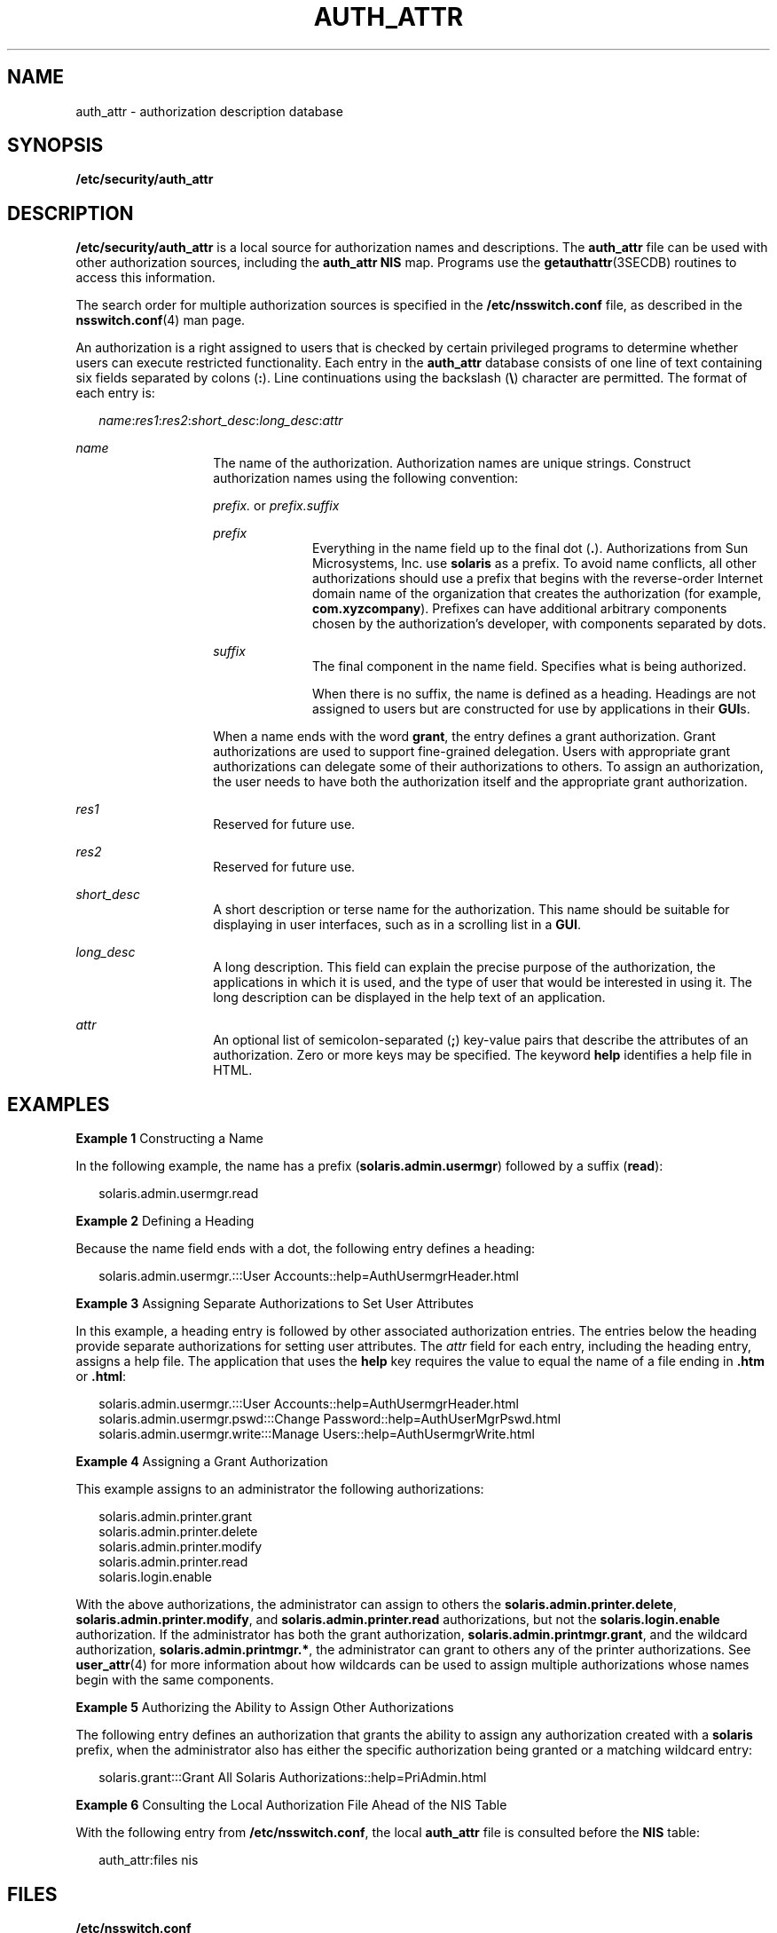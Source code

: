 '\" te
.\" Copyright (C) 2002, Sun Microsystems, Inc. All Rights Reserved
.\" The contents of this file are subject to the terms of the Common Development and Distribution License (the "License").  You may not use this file except in compliance with the License.
.\" You can obtain a copy of the license at usr/src/OPENSOLARIS.LICENSE or http://www.opensolaris.org/os/licensing.  See the License for the specific language governing permissions and limitations under the License.
.\" When distributing Covered Code, include this CDDL HEADER in each file and include the License file at usr/src/OPENSOLARIS.LICENSE.  If applicable, add the following below this CDDL HEADER, with the fields enclosed by brackets "[]" replaced with your own identifying information: Portions Copyright [yyyy] [name of copyright owner]
.TH AUTH_ATTR 4 "Feb 25, 2017"
.SH NAME
auth_attr \- authorization description database
.SH SYNOPSIS
.LP
.nf
\fB/etc/security/auth_attr\fR
.fi

.SH DESCRIPTION
.LP
\fB/etc/security/auth_attr\fR is a local source for authorization names and
descriptions. The \fBauth_attr\fR file can be used with other authorization
sources, including the \fBauth_attr\fR \fBNIS\fR map.
Programs use the \fBgetauthattr\fR(3SECDB) routines to access this information.
.sp
.LP
The search order for multiple authorization sources is specified in the
\fB/etc/nsswitch.conf\fR file, as described in the \fBnsswitch.conf\fR(4) man
page.
.sp
.LP
An authorization is a right assigned to users that is checked by certain
privileged programs to determine whether users can execute restricted
functionality. Each entry in the \fBauth_attr\fR database consists of one line
of text containing six fields separated by colons (\fB:\fR). Line continuations
using the backslash (\fB\e\fR) character are permitted. The format of each
entry is:
.sp
.in +2
.nf
\fIname\fR:\fIres1\fR:\fIres2\fR:\fIshort_desc\fR:\fIlong_desc\fR:\fIattr\fR
.fi
.in -2

.sp
.ne 2
.na
\fB\fIname\fR\fR
.ad
.RS 14n
The name of the authorization. Authorization names are unique strings.
Construct authorization names using the following convention:
.sp
\fIprefix.\fR or \fIprefix.suffix\fR
.sp
.ne 2
.na
\fB\fIprefix\fR\fR
.ad
.RS 10n
Everything in the name field up to the final dot (\fB\&.\fR). Authorizations
from Sun Microsystems, Inc. use \fBsolaris\fR as a prefix. To avoid name
conflicts, all other authorizations should use a prefix that begins with the
reverse-order Internet domain name of the organization that creates the
authorization (for example, \fBcom.xyzcompany\fR). Prefixes can have additional
arbitrary components chosen by the authorization's developer, with components
separated by dots.
.RE

.sp
.ne 2
.na
\fB\fIsuffix\fR\fR
.ad
.RS 10n
The final component in the name field. Specifies what is being authorized.
.sp
When there is no suffix, the name is defined as a heading. Headings are not
assigned to users but are constructed for use by applications in their
\fBGUI\fRs.
.RE

When a name ends with the word \fBgrant\fR, the entry defines a grant
authorization. Grant authorizations are used to support fine-grained
delegation. Users with appropriate grant authorizations can delegate some of
their authorizations to others. To assign an authorization, the user needs to
have both the authorization itself and the appropriate grant authorization.
.RE

.sp
.ne 2
.na
\fB\fIres1\fR\fR
.ad
.RS 14n
Reserved for future use.
.RE

.sp
.ne 2
.na
\fB\fIres2\fR\fR
.ad
.RS 14n
Reserved for future use.
.RE

.sp
.ne 2
.na
\fB\fIshort_desc\fR\fR
.ad
.RS 14n
A short description or terse name for the authorization. This name should be
suitable for displaying in user interfaces, such as in a scrolling list in a
\fBGUI\fR.
.RE

.sp
.ne 2
.na
\fB\fIlong_desc\fR\fR
.ad
.RS 14n
A long description. This field can explain the precise purpose of the
authorization, the applications in which it is used, and the type of user that
would be interested in using it. The long description can be displayed in the
help text of an application.
.RE

.sp
.ne 2
.na
\fB\fIattr\fR\fR
.ad
.RS 14n
An optional list of semicolon-separated (\fB;\fR) key-value pairs that describe
the attributes of an authorization. Zero or more keys may be specified. The
keyword \fBhelp\fR identifies a help file in HTML.
.RE

.SH EXAMPLES
.LP
\fBExample 1 \fRConstructing a Name
.sp
.LP
In the following example, the name has a prefix (\fBsolaris.admin.usermgr\fR)
followed by a suffix (\fBread\fR):

.sp
.in +2
.nf
solaris.admin.usermgr.read
.fi
.in -2

.LP
\fBExample 2 \fRDefining a Heading
.sp
.LP
Because the name field ends with a dot, the following entry defines a heading:

.sp
.in +2
.nf
solaris.admin.usermgr.:::User Accounts::help=AuthUsermgrHeader.html
.fi
.in -2

.LP
\fBExample 3 \fRAssigning Separate Authorizations to Set User Attributes
.sp
.LP
In this example, a heading entry is followed by other associated authorization
entries. The entries below the heading provide separate authorizations for
setting user attributes. The \fIattr\fR field for each entry, including the
heading entry, assigns a help file. The application that uses the \fBhelp\fR
key requires the value to equal the name of a file ending in \fB\&.htm\fR or
\fB\&.html\fR:

.sp
.in +2
.nf
solaris.admin.usermgr.:::User Accounts::help=AuthUsermgrHeader.html
solaris.admin.usermgr.pswd:::Change Password::help=AuthUserMgrPswd.html
solaris.admin.usermgr.write:::Manage Users::help=AuthUsermgrWrite.html
.fi
.in -2

.LP
\fBExample 4 \fRAssigning a Grant Authorization
.sp
.LP
This example assigns to an administrator the following authorizations:

.sp
.in +2
.nf
solaris.admin.printer.grant
solaris.admin.printer.delete
solaris.admin.printer.modify
solaris.admin.printer.read
solaris.login.enable
.fi
.in -2

.sp
.LP
With the above authorizations, the administrator can assign to others the
\fBsolaris.admin.printer.delete\fR, \fBsolaris.admin.printer.modify\fR, and
\fBsolaris.admin.printer.read\fR authorizations, but not the
\fBsolaris.login.enable\fR authorization. If the administrator has both the
grant authorization, \fBsolaris.admin.printmgr.grant\fR, and the wildcard
authorization, \fBsolaris.admin.printmgr.*\fR, the administrator can grant to
others any of the printer authorizations. See \fBuser_attr\fR(4) for more
information about how wildcards can be used to assign multiple authorizations
whose names begin with the same components.

.LP
\fBExample 5 \fRAuthorizing the Ability to Assign Other Authorizations
.sp
.LP
The following entry defines an authorization that grants the ability to assign
any authorization created with a \fBsolaris\fR prefix, when the administrator
also has either the specific authorization being granted or a matching wildcard
entry:

.sp
.in +2
.nf
solaris.grant:::Grant All Solaris Authorizations::help=PriAdmin.html
.fi
.in -2

.LP
\fBExample 6 \fRConsulting the Local Authorization File Ahead of the NIS Table
.sp
.LP
With the following entry from \fB/etc/nsswitch.conf\fR, the local
\fBauth_attr\fR file is consulted before the \fBNIS\fR table:

.sp
.in +2
.nf
auth_attr:files nis
.fi
.in -2

.SH FILES
.LP
\fB/etc/nsswitch.conf\fR
.sp
.LP
\fB/etc/user_attr\fR
.sp
.LP
\fB/etc/security/auth_attr\fR
.SH SEE ALSO
.LP
\fBgetauthattr\fR(3SECDB), \fBgetexecattr\fR(3SECDB),
\fBgetprofattr\fR(3SECDB), \fBgetuserattr\fR(3SECDB), \fBexec_attr\fR(4),
\fBnsswitch.conf\fR(4), \fBuser_attr\fR(4)
.SH NOTES
.LP
Because the list of legal keys is likely to expand, any code that parses this
database must be written to ignore unknown key-value pairs without error. When
any new keywords are created, the names should be prefixed with a unique
string, such as the company's stock symbol, to avoid potential naming
conflicts.
.sp
.LP
Each application has its own requirements for whether the help value must be a
relative pathname ending with a filename or the name of a file. The only known
requirement is for the name of a file.
.sp
.LP
The following characters are used in describing the database format and must be
escaped with a backslash if used as data: colon (\fB:\fR), semicolon (\fB;\fR),
equals (\fB=\fR), and backslash (\fB\e\fR).
